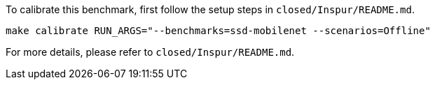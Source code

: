 To calibrate this benchmark, first follow the setup steps in `closed/Inspur/README.md`.

```
make calibrate RUN_ARGS="--benchmarks=ssd-mobilenet --scenarios=Offline"
```

For more details, please refer to `closed/Inspur/README.md`.